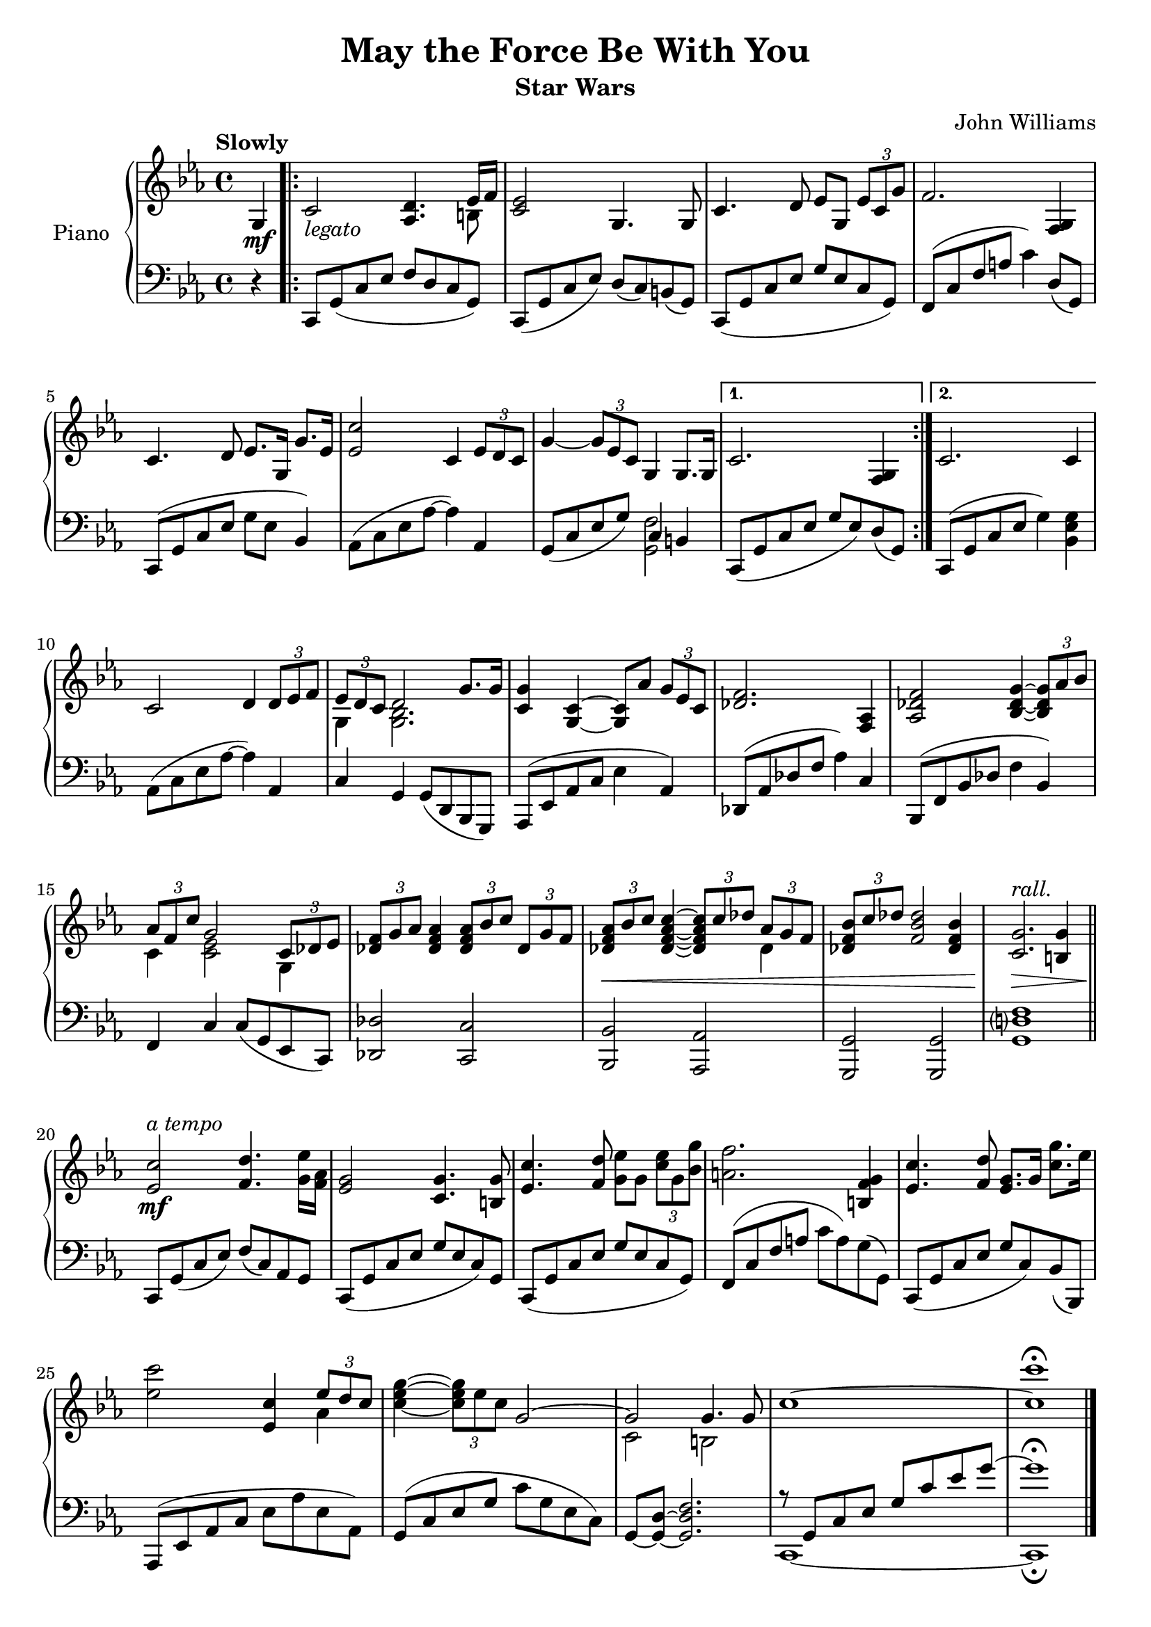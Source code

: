 \version "2.16.0"

\paper {
  ragged-last = ##f
  ragged-bottom = ##f
  ragged-last-bottom = ##f
}

\header {
  title = "May the Force Be With You"
  subtitle = "Star Wars"
  composer = "John Williams"
  % Remove default LilyPond tagline
  tagline = ##f
}

global = {
  \key es \major
  \time 4/4
  \partial 4
  \tempo "Slowly"
}

right = \relative c'' {
  \global
  g,4\mf \repeat volta 2 {
     c2-\markup{\italic legato} <aes d>4. <<{ees'16 f}\\{b,8}>> <c ees>2 g4. g8 c4. d8 ees g, \times 2/3 {ees' c g'} f2. <f, g>4 c'4. d8 ees8. g,16 g'8. ees16 <ees c'>2 c4 \times 2/3 {ees8 d c} g'4~ \times 2/3 {g8 ees c} g4 g8. g16 
  }\alternative {
         { c2. <g f>4}
         { c2. c4}
     }
  c2 d4 \times 2/3 {d8 ees f} <<{\times 2/3{ees d c} d2 g8. g16}\\{g,4 <g bes>2.}>> <g' c,>4 <c, g>~ <c g>8 aes' \times 2/3 {g ees c} <f des>2. <aes, f>4 <aes des f>2 <bes des g>4~ \times 2/3 {<bes des g>8 aes' bes}
  <<{\times 2/3 {aes f c'} g2 \times 2/3 {c,8 des ees}}\\{c4 <c ees>2 g4}>> \times 2/3{<des' f>8 g aes} <aes f des>4 \times 2/3 {<aes f des>8 bes c} \times 2/3 {des, g f} \times 2/3 {<des f aes>\< bes' c} <c aes f des>4~ \times 2/3 {<c aes f des>8 c des} <<{\times 2/3 {aes g f}}\\{des4}>> \times 2/3{<des f bes>8 c' des} <des bes f>2 <bes f des>4 
  <g c,>2.\!\>^\markup{\italic rall.} <g b,>4 \bar "||" <ees c'>2\!\mf^\markup{\italic "a tempo"} <f d'>4. <g ees'>16 <aes f> <g ees>2 <g c,>4. <g b,>8 <ees c'>4. <f d'>8 <g ees'> g \times 2/3 {<c ees> g <bes g'>} <a f'>2. <g f b,>4 <ees c'>4. <f d'>8 <g ees>8. g16 <c g'>8. ees16 <ees c'>2 <c ees,>4 <<{\times 2/3 {ees8 d c}}\\{aes4}>> <c ees g>4~ \times 2/3 {<c ees g>8 ees c}
  <<{g2~ g2 g4. g8}\\{s2 c, b}>> c'1~ <c c'>\fermata \bar "|."
}

left = \relative c, {
  \global
  r4 c8 g'( c ees f d c g) c,( g' c ees) d( c) b( g) c,( g' c ees g ees c g) f( c' f a c4) d,8( g,) c,( g' c ees g ees bes4) aes8( c ees aes~ aes4) aes, g8( c ees g) <<{c,4 b}\\{<g f'>2}>> c,8( g' c ees g ees) d( g,) c,( g' c ees g4) <g ees bes>
  aes,8( c ees aes~ aes4) aes, c g g8( d bes g) aes( ees' aes c ees4 aes,) des,8( aes' des f aes4) c, bes,8( f' bes des f4 bes,) f4 c' c8( g ees c) <des des'>2 <c c'> <bes bes'> <aes aes'> <g g'> <g g'> <g' d'? f>1
  c,8 g'( c ees) f( c) aes g c,( g' c ees g ees c) g c,( g' c ees g ees c g) f( c' f a c a) g( g,) c,( g' c ees g c,) bes( bes,) aes( ees' aes c ees aes ees aes,) g( c ees g c g ees c) 
  g8~ <g d'>~ <g d' f>2. <<{r8 g c ees g c ees g ~ g1 \fermata}\\{c,,,1 ~ c\fermata}>>
  
}

\score {
  \new PianoStaff \with {
    instrumentName = "Piano"
  } <<
    \new Staff = "right" \with {
      midiInstrument = "acoustic grand"
    } \right
    \new Staff = "left" \with {
      midiInstrument = "acoustic grand"
    } { \clef bass \left }
  >>
  \layout { }
  \midi {
    \context {
      \Score
      tempoWholesPerMinute = #(ly:make-moment 100 4)
    }
  }
}
